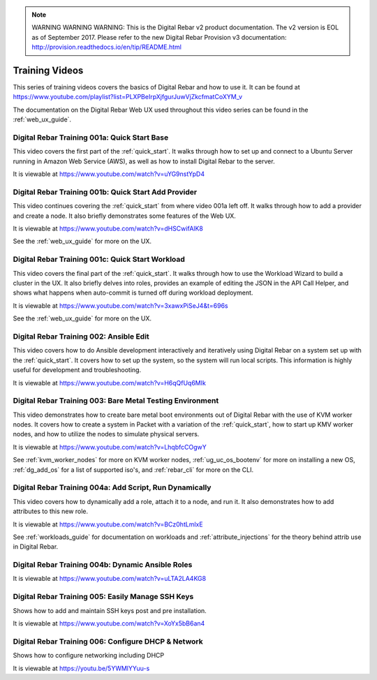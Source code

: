 
.. note:: WARNING WARNING WARNING:  This is the Digital Rebar v2 product documentation.  The v2 version is EOL as of September 2017.  Please refer to the new Digital Rebar Provision v3 documentation:  http:\/\/provision.readthedocs.io\/en\/tip\/README.html

.. index::
  pair: Videos; Training

.. _training-videos:

Training Videos
---------------

This series of training videos covers the basics of Digital Rebar and how to use it.  It can be found at https://www.youtube.com/playlist?list=PLXPBeIrpXjfgurJuwVjZkcfmatCoXYM_v

The documentation on the Digital Rebar Web UX used throughout this video series can be found in the :ref:`web_ux_guide`.

Digital Rebar Training 001a: Quick Start Base
~~~~~~~~~~~~~~~~~~~~~~~~~~~~~~~~~~~~~~~~~~~~~
This video covers the first part of the :ref:`quick_start`.  It walks through how to set up and connect to a Ubuntu Server running in Amazon Web Service (AWS), as well as how to install Digital Rebar to the server.

It is viewable at https://www.youtube.com/watch?v=uYG9nstYpD4

Digital Rebar Training 001b: Quick Start Add Provider
~~~~~~~~~~~~~~~~~~~~~~~~~~~~~~~~~~~~~~~~~~~~~~~~~~~~~
This video continues covering the :ref:`quick_start` from where video 001a left off.  It walks through how to add a provider and create a node.  It also briefly demonstrates some features of the Web UX.

It is viewable at https://www.youtube.com/watch?v=dHSCwifAlK8

See the :ref:`web_ux_guide` for more on the UX.

Digital Rebar Training 001c: Quick Start Workload
~~~~~~~~~~~~~~~~~~~~~~~~~~~~~~~~~~~~~~~~~~~~~~~~~
This video covers the final part of the :ref:`quick_start`.  It walks through how to use the Workload Wizard to build a cluster in the UX.  It also briefly delves into roles, provides an example of editing the JSON in the API Call Helper, and shows what happens when auto-commit is turned off during workload deployment.

It is viewable at https://www.youtube.com/watch?v=3xawxPiSeJ4&t=696s

See the :ref:`web_ux_guide` for more on the UX.

.. _training-ansible-edit:

Digital Rebar Training 002: Ansible Edit
~~~~~~~~~~~~~~~~~~~~~~~~~~~~~~~~~~~~~~~~
This video covers how to do Ansible development interactively and iteratively using Digital Rebar on a system set up with the :ref:`quick_start`.  It covers how to set up the system, so the system will run local scripts.  This information is highly useful for development and troubleshooting.

It is viewable at https://www.youtube.com/watch?v=H6qQfUq6MIk

.. _training-bare-metal:

Digital Rebar Training 003: Bare Metal Testing Environment
~~~~~~~~~~~~~~~~~~~~~~~~~~~~~~~~~~~~~~~~~~~~~~~~~~~~~~~~~~
This video demonstrates how to create bare metal boot environments out of Digital Rebar with the use of KVM worker nodes.  It covers how to create a system in Packet with a variation of the :ref:`quick_start`, how to start up KMV worker nodes, and how to utilize the nodes to simulate physical servers.

It is viewable at https://www.youtube.com/watch?v=LhqbfcCOgwY

See :ref:`kvm_worker_nodes` for more on KVM worker nodes, :ref:`ug_uc_os_bootenv` for more on installing a new OS, :ref:`dg_add_os` for a list of supported iso's, and :ref:`rebar_cli` for more on the CLI.

Digital Rebar Training 004a: Add Script, Run Dynamically
~~~~~~~~~~~~~~~~~~~~~~~~~~~~~~~~~~~~~~~~~~~~~~~~~~~~~~~~
This video covers how to dynamically add a role, attach it to a node, and run it.  It also demonstrates how to add attributes to this new role.

It is viewable at https://www.youtube.com/watch?v=BCz0htLmlxE

See :ref:`workloads_guide` for documentation on workloads and :ref:`attribute_injections` for the theory behind attrib use in Digital Rebar. 

Digital Rebar Training 004b: Dynamic Ansible Roles
~~~~~~~~~~~~~~~~~~~~~~~~~~~~~~~~~~~~~~~~~~~~~~~~~~


It is viewable at https://www.youtube.com/watch?v=uLTA2LA4KG8

Digital Rebar Training 005: Easily Manage SSH Keys
~~~~~~~~~~~~~~~~~~~~~~~~~~~~~~~~~~~~~~~~~~~~~~~~~~

Shows how to add and maintain SSH keys post and pre installation.

It is viewable at https://www.youtube.com/watch?v=XoYx5bB6an4

Digital Rebar Training 006: Configure DHCP & Network
~~~~~~~~~~~~~~~~~~~~~~~~~~~~~~~~~~~~~~~~~~~~~~~~~~~~

Shows how to configure networking including DHCP

It is viewable at https://youtu.be/5YWMlYYuu-s

